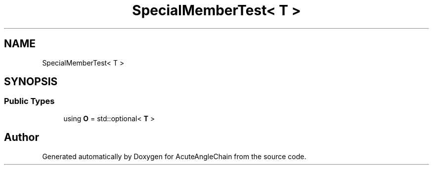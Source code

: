 .TH "SpecialMemberTest< T >" 3 "Sun Jun 3 2018" "AcuteAngleChain" \" -*- nroff -*-
.ad l
.nh
.SH NAME
SpecialMemberTest< T >
.SH SYNOPSIS
.br
.PP
.SS "Public Types"

.in +1c
.ti -1c
.RI "using \fBO\fP = std::optional< \fBT\fP >"
.br
.in -1c

.SH "Author"
.PP 
Generated automatically by Doxygen for AcuteAngleChain from the source code\&.
